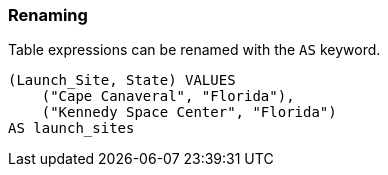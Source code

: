 === Renaming

Table expressions can be renamed with the `+AS+` keyword.

[example]
====
[source,iql]
----
(Launch_Site, State) VALUES
    ("Cape Canaveral", "Florida"),
    ("Kennedy Space Center", "Florida")
AS launch_sites
----
====
